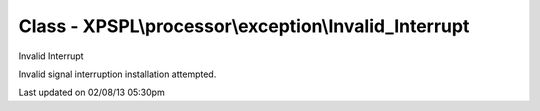 .. processor/exception/invalid_interrupt.php generated using docpx on 02/08/13 05:30pm


Class - XPSPL\\processor\\exception\\Invalid_Interrupt
******************************************************

Invalid Interrupt

Invalid signal interruption installation attempted.


Last updated on 02/08/13 05:30pm